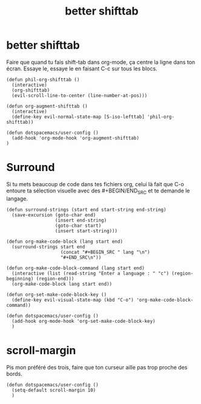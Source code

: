 #+TITLE: better shifttab

* better shifttab

Faire que quand tu fais shift-tab dans org-mode, ça centre la ligne dans ton écran.
Essaye le, essaye le en faisant C-c sur tous les blocs.

#+BEGIN_SRC elisp
(defun phil-org-shifttab ()
  (interactive)
  (org-shifttab)
  (evil-scroll-line-to-center (line-number-at-pos)))
#+END_SRC


#+BEGIN_SRC elisp
(defun org-augment-shifttab ()
  (interactive)
  (define-key evil-normal-state-map [S-iso-lefttab] 'phil-org-shifttab))
#+END_SRC

#+BEGIN_SRC elisp
(defun dotspacemacs/user-config ()
  (add-hook 'org-mode-hook 'org-augment-shifttab)
)
#+END_SRC



* Surround

Si tu mets beaucoup de code dans tes fichiers org, celui là fait que C-o entoure
ta sélection visuelle avec des #+BEGIN/END_SRC et te demande le langage.

#+BEGIN_SRC elisp
  (defun surround-strings (start end start-string end-string)
    (save-excursion (goto-char end)
                    (insert end-string)
                    (goto-char start)
                    (insert start-string)))

  (defun org-make-code-block (lang start end)
    (surround-strings start end
                      (concat "#+BEGIN_SRC " lang "\n")
                      "#+END_SRC\n"))

  (defun org-make-code-block-command (lang start end)
    (interactive (list (read-string "Enter a language : " "c") (region-beginning) (region-end)))
    (org-make-code-block lang start end))

  (defun org-set-make-code-block-key ()
    (define-key evil-visual-state-map (kbd "C-o") 'org-make-code-block-command))
#+END_SRC

#+BEGIN_SRC elisp
  (defun dotspacemacs/user-config ()
    (add-hook org-mode-hook 'org-set-make-code-block-key)
    )
#+END_SRC


* scroll-margin

Pis mon préféré des trois, faire que ton curseur aille pas trop proche des bords.

#+BEGIN_SRC elisp
  (defun dotspacemacs/user-config ()
    (setq-default scroll-margin 10)
    )
#+END_SRC






